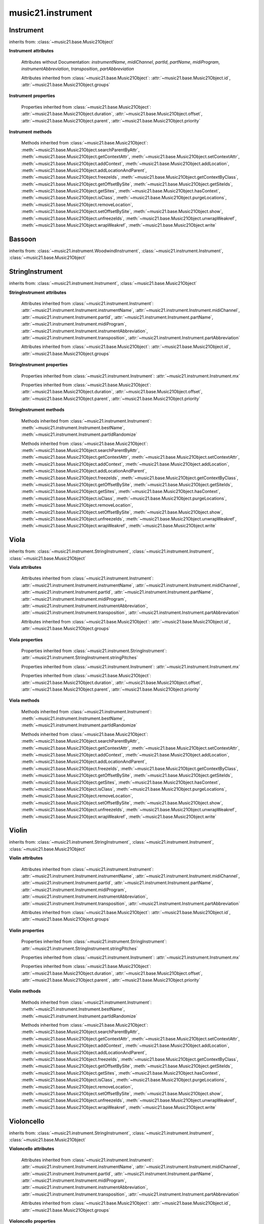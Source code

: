 .. _moduleInstrument:

music21.instrument
==================

.. WARNING: DO NOT EDIT THIS FILE: AUTOMATICALLY GENERATED

.. module:: music21.instrument



Instrument
----------

.. class:: Instrument()


    inherits from: :class:`~music21.base.Music21Object`

    **Instrument** **attributes**

        Attributes without Documentation: `instrumentName`, `midiChannel`, `partId`, `partName`, `midiProgram`, `instrumentAbbreviation`, `transposition`, `partAbbreviation`

        Attributes inherited from :class:`~music21.base.Music21Object`: :attr:`~music21.base.Music21Object.id`, :attr:`~music21.base.Music21Object.groups`

    **Instrument** **properties**

        .. attribute:: mx

            

            

        Properties inherited from :class:`~music21.base.Music21Object`: :attr:`~music21.base.Music21Object.duration`, :attr:`~music21.base.Music21Object.offset`, :attr:`~music21.base.Music21Object.parent`, :attr:`~music21.base.Music21Object.priority`

    **Instrument** **methods**

        .. method:: bestName()

            Find a viable name, looking first at instrument, then part, then abbreviations. 

        .. method:: partIdRandomize()

            Force a unique id by using an MD5 

        Methods inherited from :class:`~music21.base.Music21Object`: :meth:`~music21.base.Music21Object.searchParentByAttr`, :meth:`~music21.base.Music21Object.getContextAttr`, :meth:`~music21.base.Music21Object.setContextAttr`, :meth:`~music21.base.Music21Object.addContext`, :meth:`~music21.base.Music21Object.addLocation`, :meth:`~music21.base.Music21Object.addLocationAndParent`, :meth:`~music21.base.Music21Object.freezeIds`, :meth:`~music21.base.Music21Object.getContextByClass`, :meth:`~music21.base.Music21Object.getOffsetBySite`, :meth:`~music21.base.Music21Object.getSiteIds`, :meth:`~music21.base.Music21Object.getSites`, :meth:`~music21.base.Music21Object.hasContext`, :meth:`~music21.base.Music21Object.isClass`, :meth:`~music21.base.Music21Object.purgeLocations`, :meth:`~music21.base.Music21Object.removeLocation`, :meth:`~music21.base.Music21Object.setOffsetBySite`, :meth:`~music21.base.Music21Object.show`, :meth:`~music21.base.Music21Object.unfreezeIds`, :meth:`~music21.base.Music21Object.unwrapWeakref`, :meth:`~music21.base.Music21Object.wrapWeakref`, :meth:`~music21.base.Music21Object.write`


Bassoon
-------

.. class:: Bassoon()


    inherits from: :class:`~music21.instrument.WoodwindInstrument`, :class:`~music21.instrument.Instrument`, :class:`~music21.base.Music21Object`


StringInstrument
----------------

.. class:: StringInstrument()


    inherits from: :class:`~music21.instrument.Instrument`, :class:`~music21.base.Music21Object`

    **StringInstrument** **attributes**

        Attributes inherited from :class:`~music21.instrument.Instrument`: :attr:`~music21.instrument.Instrument.instrumentName`, :attr:`~music21.instrument.Instrument.midiChannel`, :attr:`~music21.instrument.Instrument.partId`, :attr:`~music21.instrument.Instrument.partName`, :attr:`~music21.instrument.Instrument.midiProgram`, :attr:`~music21.instrument.Instrument.instrumentAbbreviation`, :attr:`~music21.instrument.Instrument.transposition`, :attr:`~music21.instrument.Instrument.partAbbreviation`

        Attributes inherited from :class:`~music21.base.Music21Object`: :attr:`~music21.base.Music21Object.id`, :attr:`~music21.base.Music21Object.groups`

    **StringInstrument** **properties**

        .. attribute:: stringPitches

            stringPitches is a property that stores a list of Pitches (or pitch names, such as "C4") that represent the pitch of the open strings from lowest to highest[#reentrant]_ 

            >>> vln1 = Violin()
            >>> vln1.stringPitches
            [G3, D4, A4, E5] 
            instrument.stringPitches are full pitch objects, not just names 
            >>> [x.octave for x in vln1.stringPitches]
            [3, 4, 4, 5] 
            scordatura for Scelsi's *Anahit*. N.B. string to pitch conversion 
            >>> vln1.stringPitches = ["G3","G4","B4","D4"]
            >>> vln1.stringPitches
            [G3, G4, B4, D4] 
            ..[#reentrant] In some tuning methods such as reentrant tuning on the ukulele, 
            lute, or five-string banjo the order might not strictly be from lowest to 
            highest.  The same would hold true for certain violin scordatura pieces, such 
            as some of Biber's *Mystery Sonatas* 

        Properties inherited from :class:`~music21.instrument.Instrument`: :attr:`~music21.instrument.Instrument.mx`

        Properties inherited from :class:`~music21.base.Music21Object`: :attr:`~music21.base.Music21Object.duration`, :attr:`~music21.base.Music21Object.offset`, :attr:`~music21.base.Music21Object.parent`, :attr:`~music21.base.Music21Object.priority`

    **StringInstrument** **methods**

        Methods inherited from :class:`~music21.instrument.Instrument`: :meth:`~music21.instrument.Instrument.bestName`, :meth:`~music21.instrument.Instrument.partIdRandomize`

        Methods inherited from :class:`~music21.base.Music21Object`: :meth:`~music21.base.Music21Object.searchParentByAttr`, :meth:`~music21.base.Music21Object.getContextAttr`, :meth:`~music21.base.Music21Object.setContextAttr`, :meth:`~music21.base.Music21Object.addContext`, :meth:`~music21.base.Music21Object.addLocation`, :meth:`~music21.base.Music21Object.addLocationAndParent`, :meth:`~music21.base.Music21Object.freezeIds`, :meth:`~music21.base.Music21Object.getContextByClass`, :meth:`~music21.base.Music21Object.getOffsetBySite`, :meth:`~music21.base.Music21Object.getSiteIds`, :meth:`~music21.base.Music21Object.getSites`, :meth:`~music21.base.Music21Object.hasContext`, :meth:`~music21.base.Music21Object.isClass`, :meth:`~music21.base.Music21Object.purgeLocations`, :meth:`~music21.base.Music21Object.removeLocation`, :meth:`~music21.base.Music21Object.setOffsetBySite`, :meth:`~music21.base.Music21Object.show`, :meth:`~music21.base.Music21Object.unfreezeIds`, :meth:`~music21.base.Music21Object.unwrapWeakref`, :meth:`~music21.base.Music21Object.wrapWeakref`, :meth:`~music21.base.Music21Object.write`


Viola
-----

.. class:: Viola()


    inherits from: :class:`~music21.instrument.StringInstrument`, :class:`~music21.instrument.Instrument`, :class:`~music21.base.Music21Object`

    **Viola** **attributes**

        .. attribute:: lowestNote

            An object for storing pitch values. All values are represented internally as a scale step (self.step), and octave and an accidental object. In addition, pitches know their pitchSpace representation (self._ps); altering any of the first three changes the pitchSpace representation. Similarly, altering the pitchSpace representation alters the first three. 

        Attributes inherited from :class:`~music21.instrument.Instrument`: :attr:`~music21.instrument.Instrument.instrumentName`, :attr:`~music21.instrument.Instrument.midiChannel`, :attr:`~music21.instrument.Instrument.partId`, :attr:`~music21.instrument.Instrument.partName`, :attr:`~music21.instrument.Instrument.midiProgram`, :attr:`~music21.instrument.Instrument.instrumentAbbreviation`, :attr:`~music21.instrument.Instrument.transposition`, :attr:`~music21.instrument.Instrument.partAbbreviation`

        Attributes inherited from :class:`~music21.base.Music21Object`: :attr:`~music21.base.Music21Object.id`, :attr:`~music21.base.Music21Object.groups`

    **Viola** **properties**

        Properties inherited from :class:`~music21.instrument.StringInstrument`: :attr:`~music21.instrument.StringInstrument.stringPitches`

        Properties inherited from :class:`~music21.instrument.Instrument`: :attr:`~music21.instrument.Instrument.mx`

        Properties inherited from :class:`~music21.base.Music21Object`: :attr:`~music21.base.Music21Object.duration`, :attr:`~music21.base.Music21Object.offset`, :attr:`~music21.base.Music21Object.parent`, :attr:`~music21.base.Music21Object.priority`

    **Viola** **methods**

        Methods inherited from :class:`~music21.instrument.Instrument`: :meth:`~music21.instrument.Instrument.bestName`, :meth:`~music21.instrument.Instrument.partIdRandomize`

        Methods inherited from :class:`~music21.base.Music21Object`: :meth:`~music21.base.Music21Object.searchParentByAttr`, :meth:`~music21.base.Music21Object.getContextAttr`, :meth:`~music21.base.Music21Object.setContextAttr`, :meth:`~music21.base.Music21Object.addContext`, :meth:`~music21.base.Music21Object.addLocation`, :meth:`~music21.base.Music21Object.addLocationAndParent`, :meth:`~music21.base.Music21Object.freezeIds`, :meth:`~music21.base.Music21Object.getContextByClass`, :meth:`~music21.base.Music21Object.getOffsetBySite`, :meth:`~music21.base.Music21Object.getSiteIds`, :meth:`~music21.base.Music21Object.getSites`, :meth:`~music21.base.Music21Object.hasContext`, :meth:`~music21.base.Music21Object.isClass`, :meth:`~music21.base.Music21Object.purgeLocations`, :meth:`~music21.base.Music21Object.removeLocation`, :meth:`~music21.base.Music21Object.setOffsetBySite`, :meth:`~music21.base.Music21Object.show`, :meth:`~music21.base.Music21Object.unfreezeIds`, :meth:`~music21.base.Music21Object.unwrapWeakref`, :meth:`~music21.base.Music21Object.wrapWeakref`, :meth:`~music21.base.Music21Object.write`


Violin
------

.. class:: Violin()


    inherits from: :class:`~music21.instrument.StringInstrument`, :class:`~music21.instrument.Instrument`, :class:`~music21.base.Music21Object`

    **Violin** **attributes**

        .. attribute:: lowestNote

            An object for storing pitch values. All values are represented internally as a scale step (self.step), and octave and an accidental object. In addition, pitches know their pitchSpace representation (self._ps); altering any of the first three changes the pitchSpace representation. Similarly, altering the pitchSpace representation alters the first three. 

        Attributes inherited from :class:`~music21.instrument.Instrument`: :attr:`~music21.instrument.Instrument.instrumentName`, :attr:`~music21.instrument.Instrument.midiChannel`, :attr:`~music21.instrument.Instrument.partId`, :attr:`~music21.instrument.Instrument.partName`, :attr:`~music21.instrument.Instrument.midiProgram`, :attr:`~music21.instrument.Instrument.instrumentAbbreviation`, :attr:`~music21.instrument.Instrument.transposition`, :attr:`~music21.instrument.Instrument.partAbbreviation`

        Attributes inherited from :class:`~music21.base.Music21Object`: :attr:`~music21.base.Music21Object.id`, :attr:`~music21.base.Music21Object.groups`

    **Violin** **properties**

        Properties inherited from :class:`~music21.instrument.StringInstrument`: :attr:`~music21.instrument.StringInstrument.stringPitches`

        Properties inherited from :class:`~music21.instrument.Instrument`: :attr:`~music21.instrument.Instrument.mx`

        Properties inherited from :class:`~music21.base.Music21Object`: :attr:`~music21.base.Music21Object.duration`, :attr:`~music21.base.Music21Object.offset`, :attr:`~music21.base.Music21Object.parent`, :attr:`~music21.base.Music21Object.priority`

    **Violin** **methods**

        Methods inherited from :class:`~music21.instrument.Instrument`: :meth:`~music21.instrument.Instrument.bestName`, :meth:`~music21.instrument.Instrument.partIdRandomize`

        Methods inherited from :class:`~music21.base.Music21Object`: :meth:`~music21.base.Music21Object.searchParentByAttr`, :meth:`~music21.base.Music21Object.getContextAttr`, :meth:`~music21.base.Music21Object.setContextAttr`, :meth:`~music21.base.Music21Object.addContext`, :meth:`~music21.base.Music21Object.addLocation`, :meth:`~music21.base.Music21Object.addLocationAndParent`, :meth:`~music21.base.Music21Object.freezeIds`, :meth:`~music21.base.Music21Object.getContextByClass`, :meth:`~music21.base.Music21Object.getOffsetBySite`, :meth:`~music21.base.Music21Object.getSiteIds`, :meth:`~music21.base.Music21Object.getSites`, :meth:`~music21.base.Music21Object.hasContext`, :meth:`~music21.base.Music21Object.isClass`, :meth:`~music21.base.Music21Object.purgeLocations`, :meth:`~music21.base.Music21Object.removeLocation`, :meth:`~music21.base.Music21Object.setOffsetBySite`, :meth:`~music21.base.Music21Object.show`, :meth:`~music21.base.Music21Object.unfreezeIds`, :meth:`~music21.base.Music21Object.unwrapWeakref`, :meth:`~music21.base.Music21Object.wrapWeakref`, :meth:`~music21.base.Music21Object.write`


Violoncello
-----------

.. class:: Violoncello()


    inherits from: :class:`~music21.instrument.StringInstrument`, :class:`~music21.instrument.Instrument`, :class:`~music21.base.Music21Object`

    **Violoncello** **attributes**

        .. attribute:: lowestNote

            An object for storing pitch values. All values are represented internally as a scale step (self.step), and octave and an accidental object. In addition, pitches know their pitchSpace representation (self._ps); altering any of the first three changes the pitchSpace representation. Similarly, altering the pitchSpace representation alters the first three. 

        Attributes inherited from :class:`~music21.instrument.Instrument`: :attr:`~music21.instrument.Instrument.instrumentName`, :attr:`~music21.instrument.Instrument.midiChannel`, :attr:`~music21.instrument.Instrument.partId`, :attr:`~music21.instrument.Instrument.partName`, :attr:`~music21.instrument.Instrument.midiProgram`, :attr:`~music21.instrument.Instrument.instrumentAbbreviation`, :attr:`~music21.instrument.Instrument.transposition`, :attr:`~music21.instrument.Instrument.partAbbreviation`

        Attributes inherited from :class:`~music21.base.Music21Object`: :attr:`~music21.base.Music21Object.id`, :attr:`~music21.base.Music21Object.groups`

    **Violoncello** **properties**

        Properties inherited from :class:`~music21.instrument.StringInstrument`: :attr:`~music21.instrument.StringInstrument.stringPitches`

        Properties inherited from :class:`~music21.instrument.Instrument`: :attr:`~music21.instrument.Instrument.mx`

        Properties inherited from :class:`~music21.base.Music21Object`: :attr:`~music21.base.Music21Object.duration`, :attr:`~music21.base.Music21Object.offset`, :attr:`~music21.base.Music21Object.parent`, :attr:`~music21.base.Music21Object.priority`

    **Violoncello** **methods**

        Methods inherited from :class:`~music21.instrument.Instrument`: :meth:`~music21.instrument.Instrument.bestName`, :meth:`~music21.instrument.Instrument.partIdRandomize`

        Methods inherited from :class:`~music21.base.Music21Object`: :meth:`~music21.base.Music21Object.searchParentByAttr`, :meth:`~music21.base.Music21Object.getContextAttr`, :meth:`~music21.base.Music21Object.setContextAttr`, :meth:`~music21.base.Music21Object.addContext`, :meth:`~music21.base.Music21Object.addLocation`, :meth:`~music21.base.Music21Object.addLocationAndParent`, :meth:`~music21.base.Music21Object.freezeIds`, :meth:`~music21.base.Music21Object.getContextByClass`, :meth:`~music21.base.Music21Object.getOffsetBySite`, :meth:`~music21.base.Music21Object.getSiteIds`, :meth:`~music21.base.Music21Object.getSites`, :meth:`~music21.base.Music21Object.hasContext`, :meth:`~music21.base.Music21Object.isClass`, :meth:`~music21.base.Music21Object.purgeLocations`, :meth:`~music21.base.Music21Object.removeLocation`, :meth:`~music21.base.Music21Object.setOffsetBySite`, :meth:`~music21.base.Music21Object.show`, :meth:`~music21.base.Music21Object.unfreezeIds`, :meth:`~music21.base.Music21Object.unwrapWeakref`, :meth:`~music21.base.Music21Object.wrapWeakref`, :meth:`~music21.base.Music21Object.write`


WoodwindInstrument
------------------

.. class:: WoodwindInstrument()


    inherits from: :class:`~music21.instrument.Instrument`, :class:`~music21.base.Music21Object`


